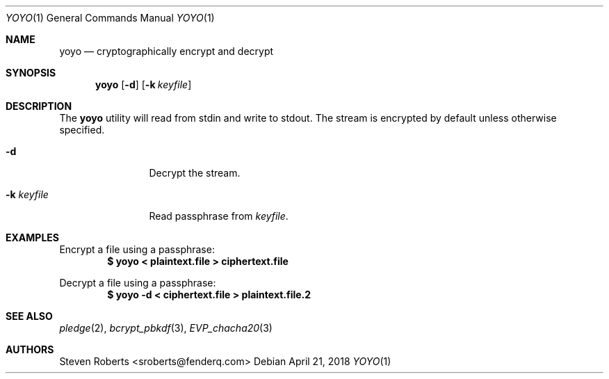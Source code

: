 .\"
.\" Copyright (c) 2018 Steven Roberts <sroberts@fenderq.com>
.\"
.\" Permission to use, copy, modify, and distribute this software for any
.\" purpose with or without fee is hereby granted, provided that the above
.\" copyright notice and this permission notice appear in all copies.
.\"
.\" THE SOFTWARE IS PROVIDED "AS IS" AND THE AUTHOR DISCLAIMS ALL WARRANTIES
.\" WITH REGARD TO THIS SOFTWARE INCLUDING ALL IMPLIED WARRANTIES OF
.\" MERCHANTABILITY AND FITNESS. IN NO EVENT SHALL THE AUTHOR BE LIABLE FOR
.\" ANY SPECIAL, DIRECT, INDIRECT, OR CONSEQUENTIAL DAMAGES OR ANY DAMAGES
.\" WHATSOEVER RESULTING FROM LOSS OF USE, DATA OR PROFITS, WHETHER IN AN
.\" ACTION OF CONTRACT, NEGLIGENCE OR OTHER TORTIOUS ACTION, ARISING OUT OF
.\" OR IN CONNECTION WITH THE USE OR PERFORMANCE OF THIS SOFTWARE.
.\"
.Dd $Mdocdate: April 21 2018 $
.Dt YOYO 1
.Os
.Sh NAME
.Nm yoyo
.Nd cryptographically encrypt and decrypt
.Sh SYNOPSIS
.Nm yoyo
.Op Fl d
.Op Fl k Ar keyfile
.Sh DESCRIPTION
The
.Nm
utility will read from stdin and write to stdout.
The stream is encrypted by default unless otherwise specified.
.Bl -tag -width Dsskeyfile
.It Fl d
Decrypt the stream.
.It Fl k Ar keyfile
Read passphrase from
.Ar keyfile .
.El
.Sh EXAMPLES
Encrypt a file using a passphrase:
.Dl $ yoyo < plaintext.file > ciphertext.file
.Pp
Decrypt a file using a passphrase:
.Dl $ yoyo -d < ciphertext.file > plaintext.file.2
.Sh SEE ALSO
.Xr pledge 2 ,
.Xr bcrypt_pbkdf 3 ,
.Xr EVP_chacha20 3
.Sh AUTHORS
.An Steven Roberts <sroberts@fenderq.com>
